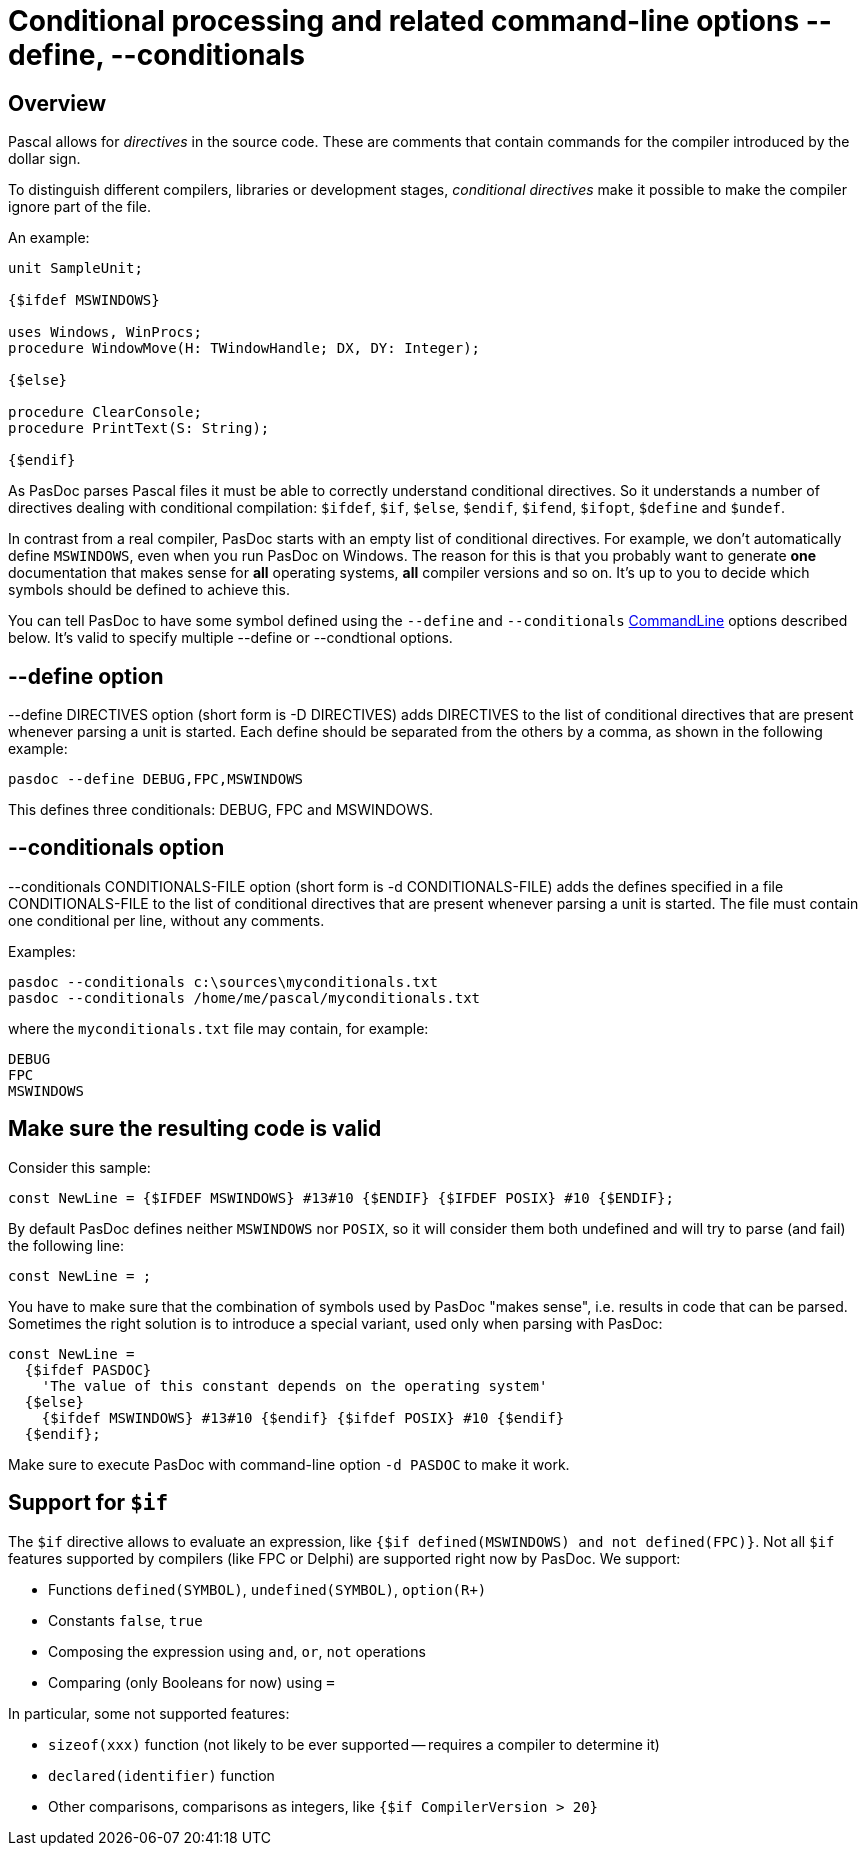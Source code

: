 :doctitle: Conditional processing and related command-line options --define, --conditionals

## [[overview]] Overview

Pascal allows for _directives_ in the source code. These are comments that contain commands for the compiler introduced by the dollar sign.

To distinguish different compilers, libraries or development stages,
_conditional directives_ make it possible to make the compiler ignore
part of the file.

An example:

[source,pascal]
----
unit SampleUnit;

{$ifdef MSWINDOWS}

uses Windows, WinProcs;
procedure WindowMove(H: TWindowHandle; DX, DY: Integer);

{$else}

procedure ClearConsole;
procedure PrintText(S: String);

{$endif}
----

As PasDoc parses Pascal files it must be able to correctly understand conditional directives. So it understands a number of directives dealing with conditional compilation: `$ifdef`, `$if`, `$else`, `$endif`, `$ifend`, `$ifopt`, `$define` and `$undef`.

In contrast from a real compiler, PasDoc starts with an empty list of conditional directives. For example, we don't automatically define `MSWINDOWS`, even when you run PasDoc on Windows. The reason for this is that you probably want to generate *one* documentation that makes sense for *all* operating systems, *all* compiler versions and so on. It's up to you to decide which symbols should be defined to achieve this.

You can tell PasDoc to have some symbol defined using the `--define` and `--conditionals`
link:CommandLine[CommandLine] options described below. It's valid to specify multiple --define or --condtional options.

## [[define-option]] --define option

--define DIRECTIVES option (short form is -D DIRECTIVES) adds DIRECTIVES
to the list of conditional directives that are present whenever parsing
a unit is started. Each define should be separated from the others by a
comma, as shown in the following example:

----
pasdoc --define DEBUG,FPC,MSWINDOWS
----

This defines three conditionals: DEBUG, FPC and MSWINDOWS.

## [[conditionals-option]] --conditionals option

--conditionals CONDITIONALS-FILE option (short form is
-d CONDITIONALS-FILE) adds the defines specified in a file
CONDITIONALS-FILE to the list of conditional directives that are present
whenever parsing a unit is started. The file must contain one
conditional per line, without any comments.

Examples:

----
pasdoc --conditionals c:\sources\myconditionals.txt
pasdoc --conditionals /home/me/pascal/myconditionals.txt
----

where the `myconditionals.txt` file may contain, for example:

----
DEBUG
FPC
MSWINDOWS
----

## Make sure the resulting code is valid

Consider this sample:

```pascal
const NewLine = {$IFDEF MSWINDOWS} #13#10 {$ENDIF} {$IFDEF POSIX} #10 {$ENDIF};
```

By default PasDoc defines neither `MSWINDOWS` nor `POSIX`, so it will consider them both undefined and will try to parse (and fail) the following line:

```pascal
const NewLine = ;
```

You have to make sure that the combination of symbols used by PasDoc "makes sense", i.e. results in code that can be parsed. Sometimes the right solution is to introduce a special variant, used only when parsing with PasDoc:

```pascal
const NewLine =
  {$ifdef PASDOC}
    'The value of this constant depends on the operating system'
  {$else}
    {$ifdef MSWINDOWS} #13#10 {$endif} {$ifdef POSIX} #10 {$endif}
  {$endif};
```

Make sure to execute PasDoc with command-line option `-d PASDOC` to make it work.

## Support for `$if`

The `$if` directive allows to evaluate an expression, like `{$if defined(MSWINDOWS) and not defined(FPC)}`. Not all `$if` features supported by compilers (like FPC or Delphi) are supported right now by PasDoc. We support:

- Functions `defined(SYMBOL)`, `undefined(SYMBOL)`, `option(R+)`
- Constants `false`, `true`
- Composing the expression using `and`, `or`, `not` operations
- Comparing (only Booleans for now) using `=`

In particular, some not supported features:

- `sizeof(xxx)` function (not likely to be ever supported -- requires a compiler to determine it)
- `declared(identifier)` function
- Other comparisons, comparisons as integers, like `{$if CompilerVersion > 20}`
